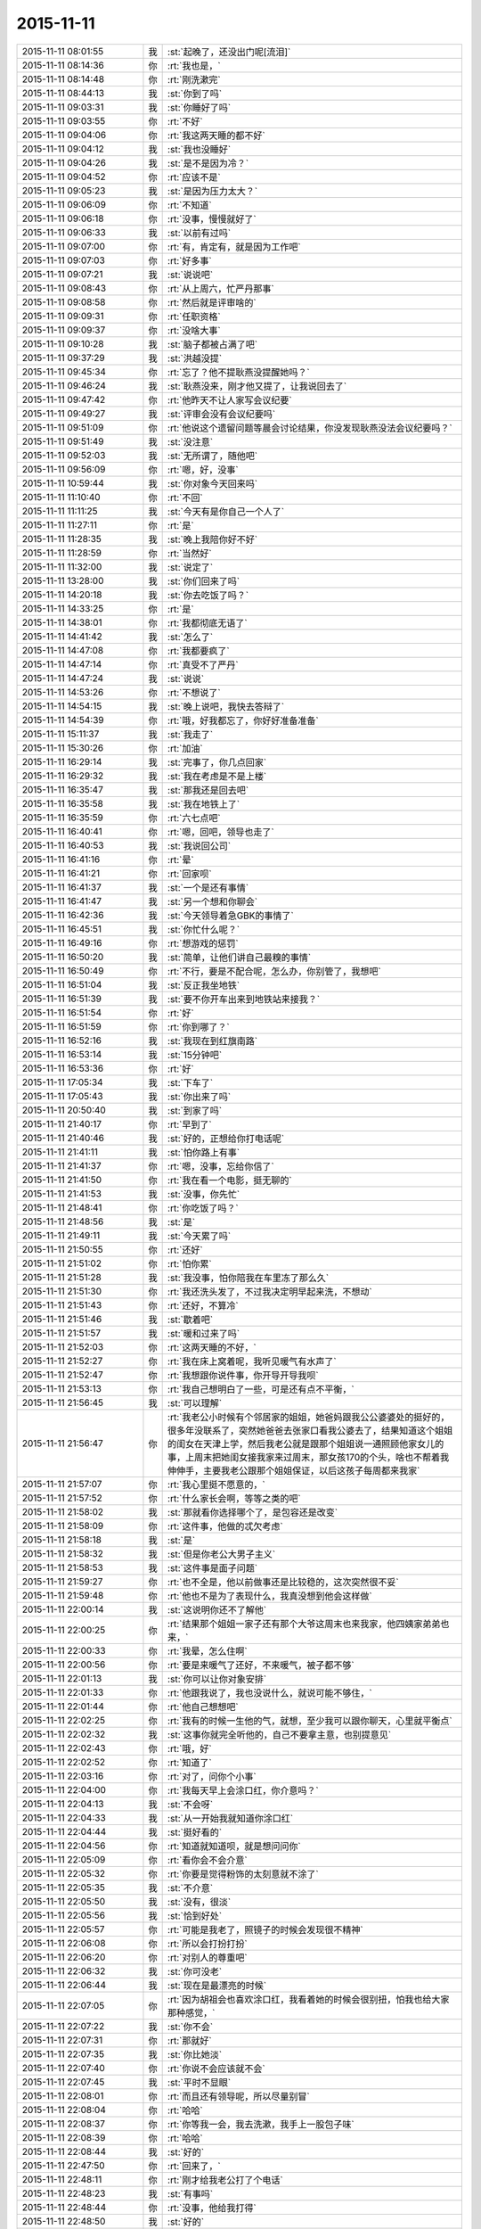 2015-11-11
-------------

.. list-table::
   :widths: 25, 1, 60

   * - 2015-11-11 08:01:55
     - 我
     - :st:`起晚了，还没出门呢[流泪]`
   * - 2015-11-11 08:14:36
     - 你
     - :rt:`我也是，`
   * - 2015-11-11 08:14:48
     - 你
     - :rt:`刚洗漱完`
   * - 2015-11-11 08:44:13
     - 我
     - :st:`你到了吗`
   * - 2015-11-11 09:03:31
     - 我
     - :st:`你睡好了吗`
   * - 2015-11-11 09:03:55
     - 你
     - :rt:`不好`
   * - 2015-11-11 09:04:06
     - 你
     - :rt:`我这两天睡的都不好`
   * - 2015-11-11 09:04:12
     - 我
     - :st:`我也没睡好`
   * - 2015-11-11 09:04:26
     - 我
     - :st:`是不是因为冷？`
   * - 2015-11-11 09:04:52
     - 你
     - :rt:`应该不是`
   * - 2015-11-11 09:05:23
     - 我
     - :st:`是因为压力太大？`
   * - 2015-11-11 09:06:09
     - 你
     - :rt:`不知道`
   * - 2015-11-11 09:06:18
     - 你
     - :rt:`没事，慢慢就好了`
   * - 2015-11-11 09:06:33
     - 我
     - :st:`以前有过吗`
   * - 2015-11-11 09:07:00
     - 你
     - :rt:`有，肯定有，就是因为工作吧`
   * - 2015-11-11 09:07:03
     - 你
     - :rt:`好多事`
   * - 2015-11-11 09:07:21
     - 我
     - :st:`说说吧`
   * - 2015-11-11 09:08:43
     - 你
     - :rt:`从上周六，忙严丹那事`
   * - 2015-11-11 09:08:58
     - 你
     - :rt:`然后就是评审啥的`
   * - 2015-11-11 09:09:31
     - 你
     - :rt:`任职资格`
   * - 2015-11-11 09:09:37
     - 你
     - :rt:`没啥大事`
   * - 2015-11-11 09:10:28
     - 我
     - :st:`脑子都被占满了吧`
   * - 2015-11-11 09:37:29
     - 我
     - :st:`洪越没提`
   * - 2015-11-11 09:45:34
     - 你
     - :rt:`忘了？他不提耿燕没提醒她吗？`
   * - 2015-11-11 09:46:24
     - 我
     - :st:`耿燕没来，刚才他又提了，让我说回去了`
   * - 2015-11-11 09:47:42
     - 你
     - :rt:`他昨天不让人家写会议纪要`
   * - 2015-11-11 09:49:27
     - 我
     - :st:`评审会没有会议纪要吗`
   * - 2015-11-11 09:51:09
     - 你
     - :rt:`他说这个遗留问题等晨会讨论结果，你没发现耿燕没法会议纪要吗？`
   * - 2015-11-11 09:51:49
     - 我
     - :st:`没注意`
   * - 2015-11-11 09:52:03
     - 我
     - :st:`无所谓了，随他吧`
   * - 2015-11-11 09:56:09
     - 你
     - :rt:`嗯，好，没事`
   * - 2015-11-11 10:59:44
     - 我
     - :st:`你对象今天回来吗`
   * - 2015-11-11 11:10:40
     - 你
     - :rt:`不回`
   * - 2015-11-11 11:11:25
     - 我
     - :st:`今天有是你自己一个人了`
   * - 2015-11-11 11:27:11
     - 你
     - :rt:`是`
   * - 2015-11-11 11:28:35
     - 我
     - :st:`晚上我陪你好不好`
   * - 2015-11-11 11:28:59
     - 你
     - :rt:`当然好`
   * - 2015-11-11 11:32:00
     - 我
     - :st:`说定了`
   * - 2015-11-11 13:28:00
     - 我
     - :st:`你们回来了吗`
   * - 2015-11-11 14:20:18
     - 我
     - :st:`你去吃饭了吗？`
   * - 2015-11-11 14:33:25
     - 你
     - :rt:`是`
   * - 2015-11-11 14:38:01
     - 你
     - :rt:`我都彻底无语了`
   * - 2015-11-11 14:41:42
     - 我
     - :st:`怎么了`
   * - 2015-11-11 14:47:08
     - 你
     - :rt:`我都要疯了`
   * - 2015-11-11 14:47:14
     - 你
     - :rt:`真受不了严丹`
   * - 2015-11-11 14:47:24
     - 我
     - :st:`说说`
   * - 2015-11-11 14:53:26
     - 你
     - :rt:`不想说了`
   * - 2015-11-11 14:54:15
     - 我
     - :st:`晚上说吧，我快去答辩了`
   * - 2015-11-11 14:54:39
     - 你
     - :rt:`哦，好我都忘了，你好好准备准备`
   * - 2015-11-11 15:11:37
     - 我
     - :st:`我走了`
   * - 2015-11-11 15:30:26
     - 你
     - :rt:`加油`
   * - 2015-11-11 16:29:14
     - 我
     - :st:`完事了，你几点回家`
   * - 2015-11-11 16:29:32
     - 我
     - :st:`我在考虑是不是上楼`
   * - 2015-11-11 16:35:47
     - 我
     - :st:`那我还是回去吧`
   * - 2015-11-11 16:35:58
     - 我
     - :st:`我在地铁上了`
   * - 2015-11-11 16:35:59
     - 你
     - :rt:`六七点吧`
   * - 2015-11-11 16:40:41
     - 你
     - :rt:`嗯，回吧，领导也走了`
   * - 2015-11-11 16:40:53
     - 我
     - :st:`我说回公司`
   * - 2015-11-11 16:41:16
     - 你
     - :rt:`晕`
   * - 2015-11-11 16:41:21
     - 你
     - :rt:`回家呗`
   * - 2015-11-11 16:41:37
     - 我
     - :st:`一个是还有事情`
   * - 2015-11-11 16:41:47
     - 我
     - :st:`另一个想和你聊会`
   * - 2015-11-11 16:42:36
     - 我
     - :st:`今天领导着急GBK的事情了`
   * - 2015-11-11 16:45:51
     - 我
     - :st:`你忙什么呢？`
   * - 2015-11-11 16:49:16
     - 你
     - :rt:`想游戏的惩罚`
   * - 2015-11-11 16:50:20
     - 我
     - :st:`简单，让他们讲自己最糗的事情`
   * - 2015-11-11 16:50:49
     - 你
     - :rt:`不行，要是不配合呢，怎么办，你别管了，我想吧`
   * - 2015-11-11 16:51:04
     - 我
     - :st:`反正我坐地铁`
   * - 2015-11-11 16:51:39
     - 我
     - :st:`要不你开车出来到地铁站来接我？`
   * - 2015-11-11 16:51:54
     - 你
     - :rt:`好`
   * - 2015-11-11 16:51:59
     - 你
     - :rt:`你到哪了？`
   * - 2015-11-11 16:52:16
     - 我
     - :st:`我现在到红旗南路`
   * - 2015-11-11 16:53:14
     - 我
     - :st:`15分钟吧`
   * - 2015-11-11 16:53:36
     - 你
     - :rt:`好`
   * - 2015-11-11 17:05:34
     - 我
     - :st:`下车了`
   * - 2015-11-11 17:05:43
     - 我
     - :st:`你出来了吗`
   * - 2015-11-11 20:50:40
     - 我
     - :st:`到家了吗`
   * - 2015-11-11 21:40:17
     - 你
     - :rt:`早到了`
   * - 2015-11-11 21:40:46
     - 我
     - :st:`好的，正想给你打电话呢`
   * - 2015-11-11 21:41:11
     - 我
     - :st:`怕你路上有事`
   * - 2015-11-11 21:41:37
     - 你
     - :rt:`嗯，没事，忘给你信了`
   * - 2015-11-11 21:41:50
     - 你
     - :rt:`我在看一个电影，挺无聊的`
   * - 2015-11-11 21:41:53
     - 我
     - :st:`没事，你先忙`
   * - 2015-11-11 21:48:41
     - 你
     - :rt:`你吃饭了吗？`
   * - 2015-11-11 21:48:56
     - 我
     - :st:`是`
   * - 2015-11-11 21:49:11
     - 我
     - :st:`今天累了吗`
   * - 2015-11-11 21:50:55
     - 你
     - :rt:`还好`
   * - 2015-11-11 21:51:02
     - 你
     - :rt:`怕你累`
   * - 2015-11-11 21:51:28
     - 我
     - :st:`我没事，怕你陪我在车里冻了那么久`
   * - 2015-11-11 21:51:30
     - 你
     - :rt:`我还洗头发了，不过我决定明早起来洗，不想动`
   * - 2015-11-11 21:51:43
     - 你
     - :rt:`还好，不算冷`
   * - 2015-11-11 21:51:46
     - 我
     - :st:`歇着吧`
   * - 2015-11-11 21:51:57
     - 我
     - :st:`暖和过来了吗`
   * - 2015-11-11 21:52:03
     - 你
     - :rt:`这两天睡的不好，`
   * - 2015-11-11 21:52:27
     - 你
     - :rt:`我在床上窝着呢，我听见暖气有水声了`
   * - 2015-11-11 21:52:47
     - 你
     - :rt:`我想跟你说件事，你开导开导我呗`
   * - 2015-11-11 21:53:13
     - 你
     - :rt:`我自己想明白了一些，可是还有点不平衡，`
   * - 2015-11-11 21:56:45
     - 我
     - :st:`可以理解`
   * - 2015-11-11 21:56:47
     - 你
     - :rt:`我老公小时候有个邻居家的姐姐，她爸妈跟我公公婆婆处的挺好的，很多年没联系了，突然她爸爸去张家口看我公婆去了，结果知道这个姐姐的闺女在天津上学，然后我老公就是跟那个姐姐说一通照顾他家女儿的事，上周末把她闺女接我家来过周末，那女孩170的个头，啥也不帮着我伸伸手，主要我老公跟那个姐姐保证，以后这孩子每周都来我家`
   * - 2015-11-11 21:57:07
     - 你
     - :rt:`我心里挺不愿意的，`
   * - 2015-11-11 21:57:52
     - 你
     - :rt:`什么家长会啊，等等之类的吧`
   * - 2015-11-11 21:58:02
     - 我
     - :st:`那就看你选择哪个了，是包容还是改变`
   * - 2015-11-11 21:58:09
     - 你
     - :rt:`这件事，他做的忒欠考虑`
   * - 2015-11-11 21:58:18
     - 我
     - :st:`是`
   * - 2015-11-11 21:58:32
     - 我
     - :st:`但是你老公大男子主义`
   * - 2015-11-11 21:58:53
     - 我
     - :st:`这件事是面子问题`
   * - 2015-11-11 21:59:27
     - 你
     - :rt:`也不全是，他以前做事还是比较稳的，这次突然很不妥`
   * - 2015-11-11 21:59:48
     - 你
     - :rt:`他也不是为了表现什么，我真没想到他会这样做`
   * - 2015-11-11 22:00:14
     - 我
     - :st:`这说明你还不了解他`
   * - 2015-11-11 22:00:25
     - 你
     - :rt:`结果那个姐姐一家子还有那个大爷这周末也来我家，他四姨家弟弟也来，`
   * - 2015-11-11 22:00:33
     - 你
     - :rt:`我晕，怎么住啊`
   * - 2015-11-11 22:00:56
     - 你
     - :rt:`要是来暖气了还好，不来暖气，被子都不够`
   * - 2015-11-11 22:01:13
     - 我
     - :st:`你可以让你对象安排`
   * - 2015-11-11 22:01:33
     - 你
     - :rt:`他跟我说了，我也没说什么，就说可能不够住，`
   * - 2015-11-11 22:01:44
     - 你
     - :rt:`他自己想想吧`
   * - 2015-11-11 22:02:25
     - 你
     - :rt:`我有的时候一生他的气，就想，至少我可以跟你聊天，心里就平衡点`
   * - 2015-11-11 22:02:32
     - 我
     - :st:`这事你就完全听他的，自己不要拿主意，也别提意见`
   * - 2015-11-11 22:02:43
     - 你
     - :rt:`哦，好`
   * - 2015-11-11 22:02:52
     - 你
     - :rt:`知道了`
   * - 2015-11-11 22:03:16
     - 你
     - :rt:`对了，问你个小事`
   * - 2015-11-11 22:04:00
     - 你
     - :rt:`我每天早上会涂口红，你介意吗？`
   * - 2015-11-11 22:04:13
     - 我
     - :st:`不会呀`
   * - 2015-11-11 22:04:33
     - 我
     - :st:`从一开始我就知道你涂口红`
   * - 2015-11-11 22:04:44
     - 我
     - :st:`挺好看的`
   * - 2015-11-11 22:04:56
     - 你
     - :rt:`知道就知道呗，就是想问问你`
   * - 2015-11-11 22:05:09
     - 你
     - :rt:`看你会不会介意`
   * - 2015-11-11 22:05:32
     - 你
     - :rt:`你要是觉得粉饰的太刻意就不涂了`
   * - 2015-11-11 22:05:35
     - 我
     - :st:`不介意`
   * - 2015-11-11 22:05:50
     - 我
     - :st:`没有，很淡`
   * - 2015-11-11 22:05:56
     - 我
     - :st:`恰到好处`
   * - 2015-11-11 22:05:57
     - 你
     - :rt:`可能是我老了，照镜子的时候会发现很不精神`
   * - 2015-11-11 22:06:08
     - 你
     - :rt:`所以会打扮打扮`
   * - 2015-11-11 22:06:20
     - 你
     - :rt:`对别人的尊重吧`
   * - 2015-11-11 22:06:32
     - 我
     - :st:`你可没老`
   * - 2015-11-11 22:06:44
     - 我
     - :st:`现在是最漂亮的时候`
   * - 2015-11-11 22:07:05
     - 你
     - :rt:`因为胡祖会也喜欢涂口红，我看着她的时候会很别扭，怕我也给大家那种感觉，`
   * - 2015-11-11 22:07:22
     - 我
     - :st:`你不会`
   * - 2015-11-11 22:07:31
     - 你
     - :rt:`那就好`
   * - 2015-11-11 22:07:35
     - 我
     - :st:`你比她淡`
   * - 2015-11-11 22:07:40
     - 你
     - :rt:`你说不会应该就不会`
   * - 2015-11-11 22:07:45
     - 我
     - :st:`平时不显眼`
   * - 2015-11-11 22:08:01
     - 你
     - :rt:`而且还有领导呢，所以尽量别冒`
   * - 2015-11-11 22:08:04
     - 你
     - :rt:`哈哈`
   * - 2015-11-11 22:08:37
     - 你
     - :rt:`你等我一会，我去洗漱，我手上一股包子味`
   * - 2015-11-11 22:08:39
     - 你
     - :rt:`哈哈`
   * - 2015-11-11 22:08:44
     - 我
     - :st:`好的`
   * - 2015-11-11 22:47:50
     - 你
     - :rt:`回来了，`
   * - 2015-11-11 22:48:11
     - 你
     - :rt:`刚才给我老公打了个电话`
   * - 2015-11-11 22:48:23
     - 我
     - :st:`有事吗`
   * - 2015-11-11 22:48:44
     - 你
     - :rt:`没事，他给我打得`
   * - 2015-11-11 22:48:50
     - 我
     - :st:`好的`
   * - 2015-11-11 22:49:04
     - 你
     - :rt:`他这个工作会经常出差`
   * - 2015-11-11 22:49:19
     - 你
     - :rt:`以后他出差了，我就可以跟你聊天`
   * - 2015-11-11 22:49:33
     - 我
     - :st:`唉，那就老剩下你一个人了`
   * - 2015-11-11 22:49:41
     - 我
     - :st:`可以呀`
   * - 2015-11-11 22:49:45
     - 你
     - :rt:`是啊，没办法`
   * - 2015-11-11 22:50:08
     - 我
     - :st:`困了吗`
   * - 2015-11-11 22:50:15
     - 你
     - :rt:`嗯，挺困的`
   * - 2015-11-11 22:50:27
     - 你
     - :rt:`要不睡觉吧`
   * - 2015-11-11 22:50:29
     - 我
     - :st:`睡觉吧`
   * - 2015-11-11 22:50:44
     - 你
     - :rt:`嗯，明天再聊，`
   * - 2015-11-11 22:50:46
     - 我
     - :st:`争取睡个好觉`
   * - 2015-11-11 22:50:51
     - 你
     - :rt:`这两天休息的不好`
   * - 2015-11-11 22:50:56
     - 我
     - :st:`晚安`
   * - 2015-11-11 22:51:05
     - 你
     - :rt:`晚安`